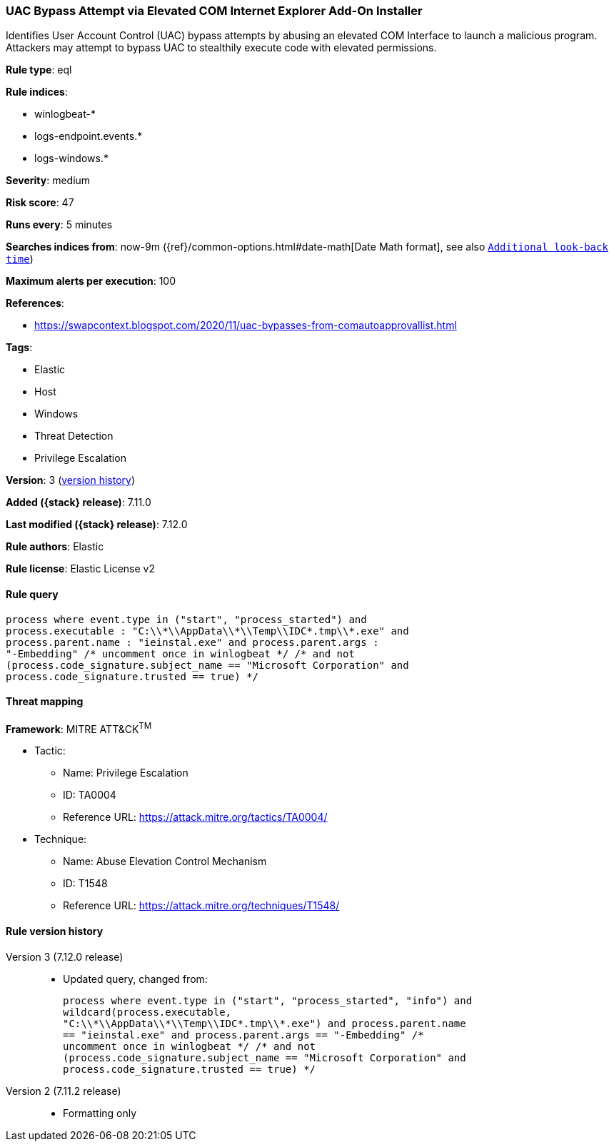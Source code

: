 [[uac-bypass-attempt-via-elevated-com-internet-explorer-add-on-installer]]
=== UAC Bypass Attempt via Elevated COM Internet Explorer Add-On Installer

Identifies User Account Control (UAC) bypass attempts by abusing an elevated COM Interface to launch a malicious program. Attackers may attempt to bypass UAC to stealthily execute code with elevated permissions.

*Rule type*: eql

*Rule indices*:

* winlogbeat-*
* logs-endpoint.events.*
* logs-windows.*

*Severity*: medium

*Risk score*: 47

*Runs every*: 5 minutes

*Searches indices from*: now-9m ({ref}/common-options.html#date-math[Date Math format], see also <<rule-schedule, `Additional look-back time`>>)

*Maximum alerts per execution*: 100

*References*:

* https://swapcontext.blogspot.com/2020/11/uac-bypasses-from-comautoapprovallist.html

*Tags*:

* Elastic
* Host
* Windows
* Threat Detection
* Privilege Escalation

*Version*: 3 (<<uac-bypass-attempt-via-elevated-com-internet-explorer-add-on-installer-history, version history>>)

*Added ({stack} release)*: 7.11.0

*Last modified ({stack} release)*: 7.12.0

*Rule authors*: Elastic

*Rule license*: Elastic License v2

==== Rule query


[source,js]
----------------------------------
process where event.type in ("start", "process_started") and
process.executable : "C:\\*\\AppData\\*\\Temp\\IDC*.tmp\\*.exe" and
process.parent.name : "ieinstal.exe" and process.parent.args :
"-Embedding" /* uncomment once in winlogbeat */ /* and not
(process.code_signature.subject_name == "Microsoft Corporation" and
process.code_signature.trusted == true) */
----------------------------------

==== Threat mapping

*Framework*: MITRE ATT&CK^TM^

* Tactic:
** Name: Privilege Escalation
** ID: TA0004
** Reference URL: https://attack.mitre.org/tactics/TA0004/
* Technique:
** Name: Abuse Elevation Control Mechanism
** ID: T1548
** Reference URL: https://attack.mitre.org/techniques/T1548/

[[uac-bypass-attempt-via-elevated-com-internet-explorer-add-on-installer-history]]
==== Rule version history

Version 3 (7.12.0 release)::
* Updated query, changed from:
+
[source, js]
----------------------------------
process where event.type in ("start", "process_started", "info") and
wildcard(process.executable,
"C:\\*\\AppData\\*\\Temp\\IDC*.tmp\\*.exe") and process.parent.name
== "ieinstal.exe" and process.parent.args == "-Embedding" /*
uncomment once in winlogbeat */ /* and not
(process.code_signature.subject_name == "Microsoft Corporation" and
process.code_signature.trusted == true) */
----------------------------------

Version 2 (7.11.2 release)::
* Formatting only

